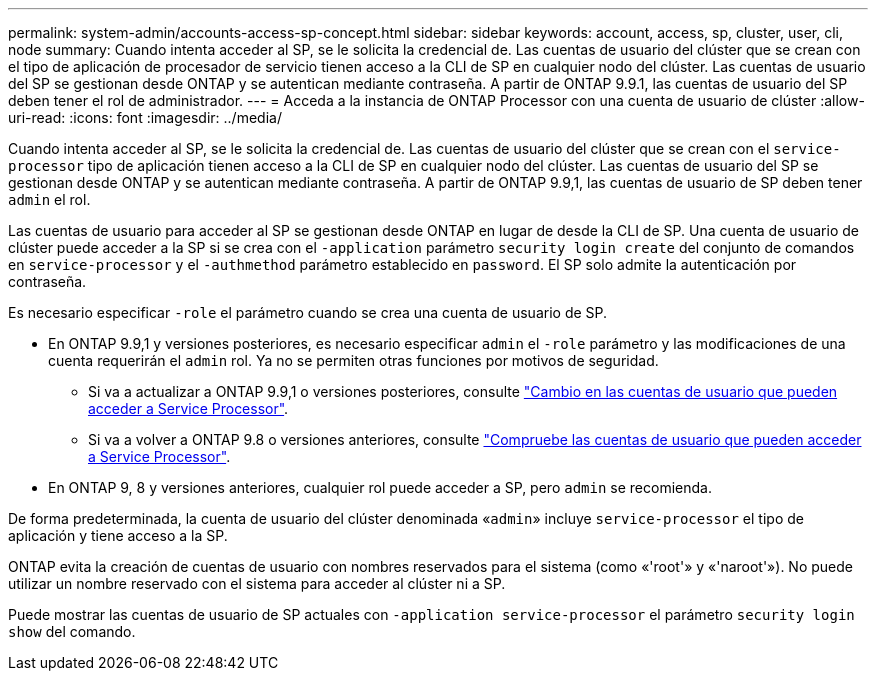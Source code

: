 ---
permalink: system-admin/accounts-access-sp-concept.html 
sidebar: sidebar 
keywords: account, access, sp, cluster, user, cli, node 
summary: Cuando intenta acceder al SP, se le solicita la credencial de. Las cuentas de usuario del clúster que se crean con el tipo de aplicación de procesador de servicio tienen acceso a la CLI de SP en cualquier nodo del clúster. Las cuentas de usuario del SP se gestionan desde ONTAP y se autentican mediante contraseña. A partir de ONTAP 9.9.1, las cuentas de usuario del SP deben tener el rol de administrador. 
---
= Acceda a la instancia de ONTAP Processor con una cuenta de usuario de clúster
:allow-uri-read: 
:icons: font
:imagesdir: ../media/


[role="lead"]
Cuando intenta acceder al SP, se le solicita la credencial de. Las cuentas de usuario del clúster que se crean con el `service-processor` tipo de aplicación tienen acceso a la CLI de SP en cualquier nodo del clúster. Las cuentas de usuario del SP se gestionan desde ONTAP y se autentican mediante contraseña. A partir de ONTAP 9.9,1, las cuentas de usuario de SP deben tener `admin` el rol.

Las cuentas de usuario para acceder al SP se gestionan desde ONTAP en lugar de desde la CLI de SP. Una cuenta de usuario de clúster puede acceder a la SP si se crea con el `-application` parámetro `security login create` del conjunto de comandos en `service-processor` y el `-authmethod` parámetro establecido en `password`. El SP solo admite la autenticación por contraseña.

Es necesario especificar `-role` el parámetro cuando se crea una cuenta de usuario de SP.

* En ONTAP 9.9,1 y versiones posteriores, es necesario especificar `admin` el `-role` parámetro y las modificaciones de una cuenta requerirán el `admin` rol. Ya no se permiten otras funciones por motivos de seguridad.
+
** Si va a actualizar a ONTAP 9.9,1 o versiones posteriores, consulte link:../upgrade/sp-user-accounts-change-concept.html["Cambio en las cuentas de usuario que pueden acceder a Service Processor"].
** Si va a volver a ONTAP 9.8 o versiones anteriores, consulte link:../revert/verify-sp-user-accounts-task.html["Compruebe las cuentas de usuario que pueden acceder a Service Processor"].


* En ONTAP 9, 8 y versiones anteriores, cualquier rol puede acceder a SP, pero `admin` se recomienda.


De forma predeterminada, la cuenta de usuario del clúster denominada «`admin`» incluye `service-processor` el tipo de aplicación y tiene acceso a la SP.

ONTAP evita la creación de cuentas de usuario con nombres reservados para el sistema (como «'root'» y «'naroot'»). No puede utilizar un nombre reservado con el sistema para acceder al clúster ni a SP.

Puede mostrar las cuentas de usuario de SP actuales con `-application service-processor` el parámetro `security login show` del comando.
